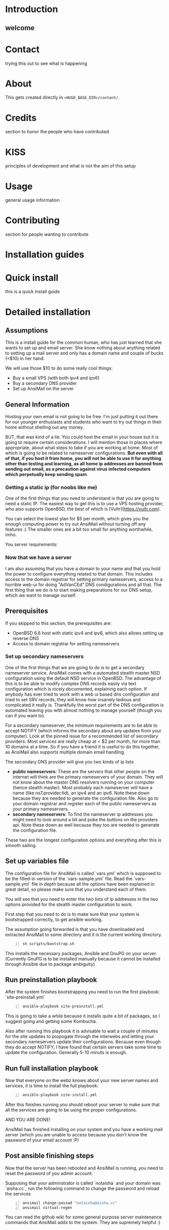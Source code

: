 #+hugo_base_dir: ../
#+hugo_section: ./

* Introduction
:PROPERTIES:
:EXPORT_FILE_NAME: _index
:EXPORT_HUGO_CUSTOM_FRONT_MATTER: :chapter true
:END:
** welcome
* Contact
:PROPERTIES:
:EXPORT_FILE_NAME: _index
:EXPORT_HUGO_CUSTOM_FRONT_MATTER: :chapter true
:EXPORT_HUGO_SECTION*: contact
:END:
trying this out to see what is happening

* About
:PROPERTIES:
:EXPORT_FILE_NAME: _index
:EXPORT_HUGO_CUSTOM_FRONT_MATTER: :chapter true
:EXPORT_HUGO_SECTION*: about
:END:
This gets created directly in ~<HUGO_BASE_DIR>/content/~.

* Credits
:PROPERTIES:
:EXPORT_FILE_NAME: _index
:EXPORT_HUGO_CUSTOM_FRONT_MATTER: :chapter true
:EXPORT_HUGO_SECTION*: credits
:END:
section to honor the people who have contributed

* KISS
:PROPERTIES:
:EXPORT_FILE_NAME: _index
:EXPORT_HUGO_CUSTOM_FRONT_MATTER: :chapter true
:EXPORT_HUGO_SECTION*: kiss
:END:
principles of development and what is not the aim of this setup

* Usage
:PROPERTIES:
:EXPORT_FILE_NAME: _index
:EXPORT_HUGO_CUSTOM_FRONT_MATTER: :chapter true
:EXPORT_HUGO_SECTION*: usage
:END:
general usage information

* Contributing
:PROPERTIES:
:EXPORT_FILE_NAME: _index
:EXPORT_HUGO_CUSTOM_FRONT_MATTER: :chapter true
:EXPORT_HUGO_SECTION*: dev
:END:
section for people wanting to contribute

* Installation guides
:PROPERTIES:
:EXPORT_FILE_NAME: _index
:EXPORT_HUGO_CUSTOM_FRONT_MATTER: :chapter true
:EXPORT_HUGO_SECTION*: install
:END:
* Quick install
:PROPERTIES:
:EXPORT_FILE_NAME: quickinstall
:EXPORT_HUGO_SECTION*: install
:END:
this is a quick install guide

* Detailed installation
:PROPERTIES:
:EXPORT_FILE_NAME: fullinstall
:EXPORT_HUGO_SECTION*: install
:END:
** Assumptions
   This is a install guide for the common human, who has just learned that she wants to set up and email server.
   She know nothing about anything related to setting up a mail server and only has a domain name and couple of bucks (<$10) in her hand.

   We will use those $10 to do some really cool things:
    - Buy a small VPS (with both ipv4 and ipv6)
    - Buy a secondary DNS provider
    - Set up AnsiMail on the server

** General Information
   Hosting your own email is not going to be free.
   I'm just putting it out there for our younger enthusiasts and students who want to try out things in their home without shelling out any money.

   BUT, that was kind of a lie.
   You could host the email in your house but it is going to require certain considerations. I will mention those in places where appropriate, about what steps to take if you are working at home. Most of which is going to be related to nameserver configurations. **But even with all of that, if you host it from home, you will not be able to use it for anything other than testing and learning, as all home ip addresses are banned from sending out email, as a precaution against virus infected computers which perpetually keep sending spam**.

*** Getting a static ip (for noobs like me)
    One of the first things that you need to understand is that you are going to need a static IP. The easiest way to get this is to use a VPS hosting provider, who also supports OpenBSD, the best of which is [Vultr](https://vultr.com).

    You can select the lowest plan for $5 per month, which gives you the enough computing power to try out AnsiMail without turning off any features :)
    The smaller ones are a bit too small for anything worthwhile, imho.

    You server requirements:

*** Now that we have a server
    I am also assuming that you have a domain to your name and that you hold the power to configure everything related to that domain. This includes access to the domain registrar for setting primary nameservers, access to a horrible web-ui for doing "AdVanCEd" DNS condigurations and all that.
    The first thing that we do is to start making preparations for our DNS setup, which we want to manage ourself.

** Prerequisites
   If you skipped to this section, the prerequisites are:
    - OpenBSD 6.6 host with static ipv4 and ipv6, which also allows setting up reverse DNS
    - Access to domain registrar for setting nameservers

*** Set up secondary nameservers
    One of the first things that we are going to do is to get a secondary nameserver service.
    AnsiMail comes with a automated stealth master NSD configuration using the default NSD service in OpenBSD.
    The advantage of this is to be able to modify complex DNS records easily via text configuration which is nicely documented, explaining each option. If anybody has ever tried to work with a web ui based dns configuration and tried to set SRV records, they will know how insanely tedious and complicated it really is.
    Thankfully the worst part of the DNS configuration is automated leaving you with almost nothing to manage yourself (though you can if you want to).

    For a secondary nameserver, the minimum requirements are to be able to accept NOTIFY (which informs the secondary about any updates from your computer).
    Look at the pinned issue for a recommended list of secondary providers. Most services are really cheap at < $2 per month, for more than 10 domains at a time. So if you have a friend it is useful to do this together, as AnsiMail also supports multiple domain email handling.

    The secondary DNS provider will give you two kinds of ip lists
     - *public nameservers*: These are the servers that other people on the internet will think are the primary nameservers of your domain. They will not know about the master DNS resolvers running on your computer (hence stealth master). Most probably each nameserver will have a name (like ns7.provider.tld), an ipv4 and an ipv6. Note these down because they are needed to generate the configuration file. Also go to your domain registrar and register each of the public nameservers as your primary nameservers.
     - *secondary nameservers*: To find the nameserver ip addresses you might need to look around a bit and poke the buttons on the providers api. Note these down as well because they too are needed to generate the configuration file.

    These two are the longest configuration options and everything after this is smooth sailing.

** Set up variables file

   The configuration file for AnsiMail is called `vars.yml` which is supposed to be the filled-in version of the `vars-sample.yml` file.
   Read the `vars-sample.yml` file in depth because all the options have been explained in great detail, so please make sure that you understand each of them.

   You will see that you need to enter the two lists of ip addresses in the two options provided for the stealth master configuration to work.

   First step that you need to do is to make sure that your system is bootstrapped correctly, to get ansible working.

   The assumption going forwarded is that you have downloaded and extracted AnsiMail to some directory and it is the current working directory.

#+begin_src sh -n
sh scripts/bootstrap.sh
#+end_src

This installs the necessary packages, Ansible and GnuPG on your server.
(Currently GnuPG is to be installed manually because it cannot be installed through Ansible due to package ambiguity)

** Run preinstallation playbook

   After the system finishes bootstrapping you need to run the first playbook: `site-preinstall.yml`

#+begin_src sh -n
ansible-playbook site-preinstall.yml
#+end_src

This is going to take a while because it installs quite a bit of packages, so I suggest going and getting some Kombucha.

Also after running this playbook it is advisable to wait a couple of minutes for the site updates to propogate through the interwebs and letting your secondary nameservers update their configurations. Because even though they do accept NOTIFY, I have found that certain servers take some time to update the configuration. Generally 5-10 minuts is enough.

** Run full installation playbook

Now that everyone on the webz knows about your new server names and services, it is time to install the full playbook:

#+begin_src sh -n
ansible-playbook site-install.yml
#+end_src

After this finishes running you should reboot your server to make sure that all the services are going to be using the proper configurations.

AND YOU ARE DONE!

AnsiMail has finished installing on your system and you have a working mail server (which you are unable to access because you don't know the password of your email account :P)

** Post ansible finishing steps

Now that the server has been rebooted and AnsiMail is running, you need to reset the password of you admin account:

Supposing that your adminstrator is called `notaisha` and your domain was `aisha.cc`, run the following command to change the password and reload the services

#+begin_src sh -n
ansimail change-passwd "notaisha@aisha.cc"
ansimail virtual-regen
#+end_src

You can read the github wiki for some general purpose server maintenance commands that AnsiMail adds to the system. They are supremely helpful :)

*** Testing your email

Now that you know your email address and password, its time to test out the shiny new email while it still has that new-email smell.

There is no web-mail configured yet (it is going to be soon), you need to use an email client to access this server.

Some recommended email clients are:
 - Thunderbird
 - KMail
 - Evolution
 - mutt/neomutt
 - Literally anything in the world, AnsiMail is configured to make everyone auto-detect all ports and domain settings automatically

Your username is `<admin>@<domain.tld>`, where you fill your own credentials and your password is what you set in the previous step.

Try sending mails to some other accounts and see if they reach correctly.

A good test is to go on https://mail-tester.com and see what score you get. You should see a 10/10, cuz this setup is fire.

Don't hesitate to ask any questions on IRC or github. I might not be able to respond immediately but I will try to be fast.

Take care, be safe and get back your privacy from Big Brother :)

* Extra guides
:PROPERTIES:
:EXPORT_FILE_NAME: _index
:EXPORT_HUGO_CUSTOM_FRONT_MATTER: :chapter true
:EXPORT_HUGO_SECTION*: guides
:END:
extra guides not directly related to base ansimail
* Secondary nameserver overview
:PROPERTIES:
:EXPORT_FILE_NAME: secondary
:EXPORT_HUGO_SECTION*: guides
:END:
** Secondary and Primary DNS explanations

First let us look at the big picture of the stealth master configuration of a DNS server
- *LARGE, SMALL, MEDIUM* show the computing capabilities of the server.
#+begin_src
-------------------                  -----------------------              ---------------------
|    (SMALL)      |    NOTIFY        |     (MEDIUM)        |   (internal) |    (LARGE)        |
|    Personal     | ---------------> |     Secondary DNS   |<------------>|   Public facing   |
|      VPS        | <--------------- |       server IP     |              |     DNS server    |
|     [ip1]       |    AXFR request  |       [ip2]         |              |      [ip3]        |
-------------------                  -----------------------              ---------------------
       |                                                                            ^  |
       ---------------------------------------------------                          |  |
          two way communication between VPS and user      |                         |  |
                                                          |                         |  |
              -------------------  primary NS query --------------                  |  |
              |     (LARGE)     | <---------------  |    (USER)  |  domain ip query |  |
              |    Registrar    | --------------->  |     user   | ------------------  |
              |                 |   ip3 as primary  |            |<---------------------
              -------------------        NS         --------------     ip1 as address
                                                                          of domain

#+end_src
** Quick overview of DNS
DNS stands for *domain name server/system* and is the first step in establishing communication with a host.\\
DNS is the method to translate a name of the form /https://openbsd.org/ to an ipv4 address, which can be of 
the form *129.128.5.194* or an ipv6 address, which is a lot more complex, of the form *dead:beef*.

** DNS flow overview

A user does not necessarily store all the translation information in their local server.\\
The way a user gets this translation is by querying *primary nameservers* of the domain and making query for the ip of the domain.

*** Primary nameservers
*Primary nameservers* are the one which answer the users query for the /ip/ of a domain.\\
These are queried millions of times a second from different places for different 
domains, hence they are hosted on highly powerful computers.

For the first step, even before communicating with the server, the user must know the /ip/ address of the primary nameservers.\\
The user gets the *primary nameserver* by querying different /registrars/ for the primary nameserver of a domain.\\  
There are a lot of registrars and they have their own methods of making sure that the information between registrars is in sync. 
Typically, you update the /ip/ addresses of the primary nameservers at *your registrar*, where you bought the domain name from, 
and this information is synced all throughout the world very soon (we don't cover explaining /recursive dns/ and other complex things here).\\
This way it is fairly fast for a user to get the *primary nameservers* of your domain.

*** Secondary nameservers
But how does the /primary nameserver/ get the information?

The answer to that is the *stealth master configuration*.\\
The DNS service provider will query your personal VPS for all the information and then will start answering the queries of users.

But the DNS provider does *not* do this through the same servers that it answers queries from.\\
It is done via other /medium/ sized servers, which are called *secondary nameservers*, who query your VPS in two ways
- Either by doing queries periodically, or
- Your VPS sends a notification (*NOTIFY*) to the secondary nameserver, informing them that some change has happened and it should query you asap.

The second method is called the *NOTIFY* from your VPS to the secondary DNS.\\
Hence it is vital to get the DNS service from a provider who supports the *NOTIFY* protocol.

The query made by the secondary nameserver is called a *zone transfer, AXFR,* query, wherein it asks your VPS for the full zone file of the domain.\\  
This method to query for the zone file of a domain from a computer has been exploited to do DDOS attacks and 
needs careful adjustment to only allow the proper IPs to make *AXFR* requests.

Now the DNS providers secondary nameserver will take your zone file and then update the public facing nameservers fairly soon (typically <5 mins).

** Stealth master
For the DNS provider to get the full zone info, it first needs the /IP/ address of your VPS.  \\
This is one of the reasons why hosting services at home is a tough situation as your home address is fairly fickle.

Hence your VPS is the *master* provider of the DNS information, but because it is a small server, we delegate the
responsibility to answer the users queries to the /LARGE/ servers from your DNS service provider.

None of the users ever know that the actual authoritative information is coming stored in a different location, 
/your VPS server/, hence it is called a *stealth master*.

** AnsiMail setup
AnsiMail does this automatically provided that you give the *ip2* and *ip3* in the configuration.

- *ip2* - This is the address that is allowed to make *AXFR* requests and also the address that *NOTIFY* updates are sent to
- *ip3* - This is added in the zone file for a cross check with your registrar to make sure that the proper nameservers are used.

Typically, when you buy a DNS service, they will have the information of the public facing 
nameservers and the secondary namerservers, somewhere in their web ui.\\  
Just take the two lists of ip addresses and add them in the appropriate place in the vars.yml file.
* FreeDNS setup
:PROPERTIES:
:EXPORT_FILE_NAME: freedns
:EXPORT_HUGO_SECTION*: guides
:END:
** FreeDNS (afraid.org)
Example setup for stealth master configuration using freedns.afraid.org

*** FreeDNS configuration
First make an account on FreeDNS and then go to add *backup dns*:\\
https://freedns.afraid.org/secondary/add.php


[[/images/freedns_secondary_add.png]]


*** Secondary servers
The information related to secondary nameservers is available on their website:  
https://freedns.afraid.org/secondary/instructions.php

[[/images/freedns_secondary_info.png]]

**NOTE**: This still hasn't given you the ip of ns2.afraid.org. You should poke around on their website to find the relevant information or use the `host` command on OpenBSD to get the ip addresses of ns2.afraid.org
```
$ host ns2.afraid.org
ns2.afraid.org has address 69.65.50.223
ns2.afraid.org has IPv6 address 2001:1850:1:5:800::6b
```

** Registrar configuration (namecheap)
You can set up the configuration at your registrar, depending on your provider.  
E.g. on NameCheap:

[[/images/namecheap_dns_configuration.png]]

** AnsiMail configuration

A full vars.yml file as an example is:
#+begin_src yaml -n
domain: aisha.cc
hostname: mail
admin: aisha

additional_domains:
        - name: epsilonknot.xyz
        - name: bsd.ac
          nsd: true

private_interface: tun0

# ip1
ipv4: 108.61.81.40
ipv6: 2001:19f0:5:36b:5400:2ff:fe7f:a634

enable_clamav: true
enable_spamd: true
enable_nsd: true
username_delimiter: "."
rspamd_enable_pretrain: true

additional_udp_ports:
        - 161

# ip2
secondary_nameservers:
        - ipv4: 69.65.50.192 # freedns2
        - ipv6: 2001:1850:1:5:800::6b # freedns2
        - ipv4: 109.201.133.111 # ALL rest are cloudns
        - ipv4: 209.58.140.85
        - ipv4: 54.36.26.145
        - ipv4: 185.206.180.104
        - ipv4: 185.136.96.66
        - ipv4: 185.136.97.66
        - ipv4: 185.136.98.66
        - ipv4: 185.136.99.66
        - ipv4: 185.206.180.193
        - ipv6: 2a00:1768:1001:9::31:1
        - ipv6: 2605:fe80:2100:a013:7::1
        - ipv6: 2a0b:1640:1:1:1:1:8ec:5a47
        - ipv6: 2a06:fb00:1::1:66
        - ipv6: 2a06:fb00:1::2:66
        - ipv6: 2a06:fb00:1::3:66
        - ipv6: 2a06:fb00:1::4:66
        - ipv6: 2a0b:1640:1:3::1

# ip3
public_nameservers:
        - name: freedns2 # this is freedns2
          ipv4: 66.65.50.223
          ipv6: 2001:1850:1:5:800::6b
        - name: pns31 # ALL are cloudns
          ipv4: 185.136.96.66
          ipv6: 2a06:fb00:1::1:66
        - name: pns32
          ipv4: 185.136.97.66
          ipv6: 2a06:fb00:1::2:66
        - name: pns33
          ipv4: 185.136.98.66
          ipv6: 2a06:fb00:1::3:66
        - name: pns34
          ipv4: 185.136.99.66
          ipv6: 2a06:fb00:1::4:66
        - name: ns31
          ipv4: 109.201.133.111
          ipv6: 2a00:1768:1001:9::31:1 
        - name: ns32
          ipv4: 209.58.140.85
          ipv6: 2605:fe80:2100:a013:7::1 
        - name: ns33
          ipv4: 54.36.26.145
        - name: ns34
          ipv4: 185.206.180.104
          ipv6: 2a0b:1640:1:1:1:1:8ec:5a47 
#+end_src
* Manual DNS setup
:PROPERTIES:
:EXPORT_FILE_NAME: manualdns
:EXPORT_HUGO_SECTION*: guides
:END:
If for some reason you have decided to not /enable_nsd/ and want to do it manually,
I have outlined the necessary steps for creating records at your *DNS provider*.

** Assumptions
- Your domain name: /pdomain.abc/ (for primary domain)
- You have configured an *A record* for /ansimail.pdomain.abc/, so that it points to the current server.
- Your host server has *reverse DNS* resolving to /ansimail.pdomain.abc/.
- You are configuring dns for a secondary domain /sdomain.xyz/.\\
    (It does not need to be secondary, /sdomain.xyz/ could be the same as /pdomain.abc/)

*TTL* is the default ttl you would like to put, in AnsiMail it is set to /10800/.
** CNAME records for /sdomain.xyz/
#+begin_src
autoconfig.sdomain.xyz.          TTL IN CNAME ansimail.pdomain.abc.
autodiscover.sdomain.xyz.        TTL IN CNAME ansimail.pdomain.abc.
openpgpkey.sdomain.xyz.          TTL IN CNAME ansimail.pdomain.abc.
wkd.sdomain.xyz.                 TTL IN CNAME ansimail.pdomain.abc.
mta-sts.sdomain.xyz.             TTL IN CNAME ansimail.pdomain.abc.
imap.sdomain.xyz.                TTL IN CNAME ansimail.pdomain.abc.
pop3.sdomain.xyz.                TTL IN CNAME ansimail.pdomain.abc.
smtp.sdomain.xyz.                TTL IN CNAME ansimail.pdomain.abc.
#+end_src

** MX records for /sdomain.xyz/
#+begin_src
@                                TTL IN MX 0 ansimail.pdomain.abc.
#+end_src
This tells the world that the mail for /sdomain.xyz/ is handled by /ansimail.pdomain.abc/
** TXT records for /sdomain.xyz/
#+begin_src
sdomain.xyz.                     TTL IN TXT "v=spf1 mx:pdomain.abc -all"
_dmarc.sdomain.xyz.              TTL IN TXT "v=DMARC1;p=reject;pct=100;rua=mailto:dmarcreports@pdomain.abc"
_smtp._tls.sdomain.xyz.          TTL IN TXT "v=TLSRPTv1;rua=mailto:tlsreports@pdomain.abc;"
ansimail._domainkey.sdomain.xyz. TTL IN TXT "v=DKIM1;k=rsa;p={ANSIMAILKEY}"
#+end_src
where *{ANSIMAILKEY}* is the key stored in */etc/ansimail/dkim/ansimail.pdomain.abc.pub* 
and */etc/ansimail/dkim/ansimail.pdomain.abc.txt*.

*NOTE*: Depending on your DNS provider the key generated by AnsiMail is going to be too 
large to fit in one record. You will have to contact your DNS provider to see how 
to fit a large key into a TXT record. The work around this is to store more than one string 
in a DNS record (yes, this is possible to do, but the implementation depends on your 
hosting providers UI).\\
AnsiMail breaks down the record into correct sizes and stores it in the text files above.
#+begin_src
( "v=DKIM1;k=rsa;p=OQWcn812jW..." "....UnsdU;" )
#+end_src

** SRV records for /sdomain.xyz/
Needed for setting up older client software (and also Microsoft/iOS)
#+begin_src
_submissions._tcp.sdomain.xyz.   TTL IN SRV 0 1 465 smtp.sdomain.xyz.
_submission._tcp.sdomain.xyz.    TTL IN SRV 0 1 587 smtp.sdomain.xyz.
_imaps._tcp.sdomain.xyz.         TTL IN SRV 0 1 993 imap.sdomain.xyz.
_pop3s._tcp.sdomain.xyz.         TTL IN SRV 0 1 995 pop3.sdomain.xyz.
_imap._tcp.sdomain.xyz.          TTL IN SRV 0 0 0   .                   (OPTIONAL, depending on DNS provider compatibility)
_pop3._tcp.sdomain.xyz.          TTL IN SRV 0 0 0   .                   (OPTIONAL, depending on DNS provider compatibility)
#+end_src
** Extra SRV records for setting up openpgpkey using GnuPG
#+begin_src
_openpgpkey._tcp.sdomain.xyz.    TTL IN SRV 0 0 443 wkd.sdomain.xyz.
#+end_src
** SRV records for autodiscover in Microsoft
#+begin_src
_autodiscover._tcp.sdomain.xyz.  TTL IN SRV 0 0 443 autodiscover.sdomain.xyz.
#+end_src

